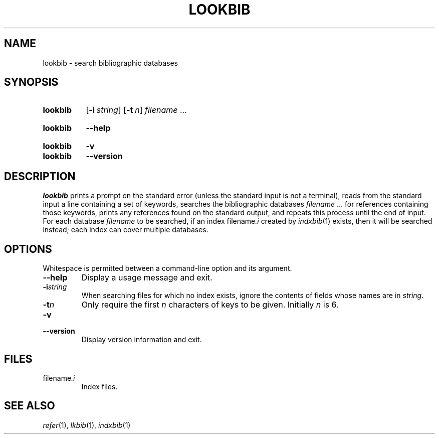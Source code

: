 .TH LOOKBIB 1 "20 January 2022" "groff 1.22.4"
.SH NAME
lookbib \- search bibliographic databases
.
.
.\" ====================================================================
.\" Legal Terms
.\" ====================================================================
.\"
.\" Copyright (C) 1989-2018 Free Software Foundation, Inc.
.\"
.\" Permission is granted to make and distribute verbatim copies of this
.\" manual provided the copyright notice and this permission notice are
.\" preserved on all copies.
.\"
.\" Permission is granted to copy and distribute modified versions of
.\" this manual under the conditions for verbatim copying, provided that
.\" the entire resulting derived work is distributed under the terms of
.\" a permission notice identical to this one.
.\"
.\" Permission is granted to copy and distribute translations of this
.\" manual into another language, under the above conditions for
.\" modified versions, except that this permission notice may be
.\" included in translations approved by the Free Software Foundation
.\" instead of in the original English.
.
.
.\" ====================================================================
.SH SYNOPSIS
.\" ====================================================================
.
.SY lookbib
.OP \-i string
.OP \-t n
.I filename
\&.\|.\|.\&
.YS
.
.SY lookbib
.B \-\-help
.YS
.
.SY lookbib
.B \-v
.SY lookbib
.B \-\-version
.YS
.
.
.\" ====================================================================
.SH DESCRIPTION
.\" ====================================================================
.
.I lookbib
prints a prompt on the standard error (unless the standard input is not
a terminal),
reads from the standard input a line containing a set of keywords,
searches the bibliographic databases
.I filename
\&.\|.\|.\& for references containing those keywords,
prints any references found on the standard output,
and repeats this process until the end of input.
.
For each database
.I filename
to be searched,
if an index
.RI filename .i
created by
.IR indxbib (1)
exists, then it will be searched instead;
each index can cover multiple databases.
.
.
.\" ====================================================================
.SH OPTIONS
.\" ====================================================================
.
Whitespace is permitted between a command-line option and its argument.
.
.
.TP
.B \-\-help
Display a usage message and exit.
.
.
.TP
.BI \-i string
When searching files for which no index exists,
ignore the contents of fields whose names are in
.IR string .
.
.
.TP
.BI \-t n
Only require the first
.I n
characters of keys to be given.
Initially
.I n
is\~6.
.
.
.TP
.B \-v
.TQ
.B \-\-version
Display version information and exit.
.
.
.\" ====================================================================
.SH FILES
.\" ====================================================================
.
.TP
.RI filename .i
Index files.
.
.
.\" ====================================================================
.SH "SEE ALSO"
.\" ====================================================================
.IR refer (1),
.IR lkbib (1),
.IR indxbib (1)
.
.
.\" Local Variables:
.\" mode: nroff
.\" End:
.\" vim: set filetype=groff:
